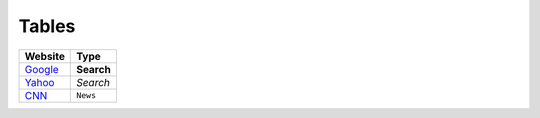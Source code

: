 Tables
==========

================================== ======
Website                            Type                                           
================================== ======
`Google <https://www.google.com>`_ **Search**
`Yahoo <https://www.yahoo.com>`_   *Search*
`CNN <https://www.cnn.com>`_       ``News``
================================== ======
